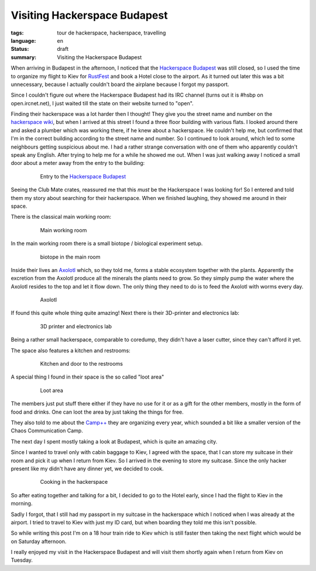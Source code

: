 Visiting Hackerspace Budapest
=============================

:tags: tour de hackerspace, hackerspace, travelling
:language: en
:status: draft
:summary: Visiting the Hackerspace Budapest

When arriving in Budapest in the afternoon, I noticed that the `Hackerspace
Budapest`_ was still closed, so I used the time to organize my flight to Kiev
for `RustFest`_ and book a Hotel close to the airport.  As it turned out later
this was a bit unnecessary, because I actually couldn't board the airplane
because I forgot my passport.

Since I couldn't figure out where the Hackerspace Budapest had its IRC channel
(turns out it is #hsbp on open.ircnet.net), I just waited till the state on
their website turned to "open".

Finding their hackerspace was a lot harder then I thought!  They give you the
street name and number on the `hackerspace wiki`_, but when I arrived at this
street I found a three floor building with various flats.  I looked around
there and asked a plumber which was working there, if he knew about a
hackerspace.  He couldn't help me, but confirmed that I'm in the correct
building according to the street name and number.  So I continued to look
around, which led to some neighbours getting suspicious about me.  I had a
rather strange conversation with one of them who apparently couldn't speak any
English.  After trying to help me for a while he showed me out.  When I was
just walking away I noticed a small door about a meter away from the entry to
the building:

.. figure:: /images/tour_de_hackerspace/budapest/budapest_entry.jpg
    :alt: Entry to the Hackerspace Budapest
    :align: center
    :width: 80%
    :figwidth: 80%

    Entry to the `Hackerspace Budapest`_

Seeing the Club Mate crates, reassured me that this *must* be the Hackerspace I
was looking for!  So I entered  and told them my story about searching for
their hackerspace.  When we finished laughing, they showed me around in their
space.

There is the classical main working room:

.. figure:: /images/tour_de_hackerspace/budapest/budapest_main_working_area.jpg
    :alt: Main working room
    :align: center
    :width: 80%
    :figwidth: 80%

    Main working room

In the main working room there is a small biotope / biological experiment
setup.

.. figure:: /images/tour_de_hackerspace/budapest/budapest_biotope.jpg
    :alt: biotope in the main room
    :align: center
    :width: 80%
    :figwidth: 80%

    biotope in the main room

Inside their lives an `Axolotl`_ which, so they told me, forms a stable
ecosystem together with the plants.  Apparently the excretion from the Axolotl
produce all the minerals the plants need to grow.  So they simply pump the
water where the Axolotl resides to the top and let it flow down.  The only
thing they need to do is to feed the Axolotl with worms every day.

.. figure:: /images/tour_de_hackerspace/budapest/budapest_axolotl_0.jpg
    :alt: Axolotl
    :align: center
    :width: 80%
    :figwidth: 80%

    Axolotl

If found this quite whole thing quite amazing!  Next there is their 3D-printer
and electronics lab:

.. figure:: /images/tour_de_hackerspace/budapest/budapest_3d_printer.jpg
    :alt: 3D printer and electronics lab
    :align: center
    :width: 80%
    :figwidth: 80%

    3D printer and electronics lab

Being a rather small hackerspace, comparable to coredump, they didn't have a
laser cutter, since they can't afford it yet.

The space also features a kitchen and restrooms:

.. figure:: /images/tour_de_hackerspace/budapest/budapest_kitchen.jpg
    :alt: Kitchen and door to the restrooms
    :align: center
    :width: 80%
    :figwidth: 80%

    Kitchen and door to the restrooms

A special thing I found in their space is the so called "loot area"

.. figure:: /images/tour_de_hackerspace/budapest/budapest_loot_area.jpg
    :alt: Loot area
    :align: center
    :width: 80%
    :figwidth: 80%

    Loot area

The members just put stuff there either if they have no use for it or as a gift
for the other members, mostly in the form of food and drinks.  One can loot the
area by just taking the things for free.

They also told to me about the `Camp++`_ they are organizing every year, which
sounded a bit like a smaller version of the Chaos Communication Camp.

The next day I spent mostly taking a look at Budapest, which is quite an
amazing city.

Since I wanted to travel only with cabin baggage to Kiev, I agreed with the
space, that I can store my suitcase in their room and pick it up when I return
from Kiev.  So I arrived in the evening to store my suitcase.  Since the only
hacker present like my didn't have any dinner yet, we decided to cook.

.. figure:: /images/tour_de_hackerspace/budapest/budapest_cooking.jpg
    :alt: Cooking in the hackerspace
    :align: center
    :width: 80%
    :figwidth: 80%

    Cooking in the hackerspace

So after eating together and talking for a bit, I decided to go to the Hotel
early, since I had the flight to Kiev in the morning.

Sadly I forgot, that I still had my passport in my suitcase in the hackerspace
which I noticed when I was already at the airport.  I tried to travel to Kiev
with just my ID card, but when boarding they told me this isn't possible.

So while writing this post I'm on a 18 hour train ride to Kiev which is still
faster then taking the next flight which would be on Saturday afternoon.

I really enjoyed my visit in the Hackerspace Budapest and will visit them
shortly again when I return from Kiev on Tuesday.

.. _`Hackerspace Budapest`: https://hsbp.org/
.. _`RustFest`: https://2017.rustfest.eu
.. _`hackerspace wiki`: https://wiki.hackerspaces.org/Hackerspace_Budapest
.. _`Axolotl`: https://wikipedia.org/wiki/Axolotl
.. _`Camp++`: https://hsbp.org/camppp7e1
